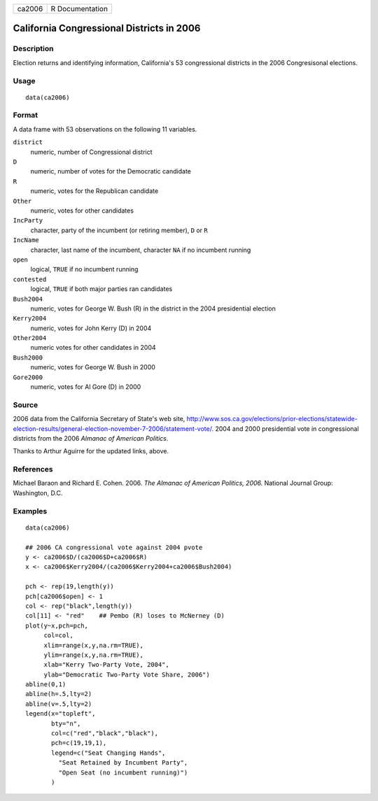 +--------+-----------------+
| ca2006 | R Documentation |
+--------+-----------------+

California Congressional Districts in 2006
------------------------------------------

Description
~~~~~~~~~~~

Election returns and identifying information, California's 53
congressional districts in the 2006 Congresisonal elections.

Usage
~~~~~

::

   data(ca2006)

Format
~~~~~~

A data frame with 53 observations on the following 11 variables.

``district``
   numeric, number of Congressional district

``D``
   numeric, number of votes for the Democratic candidate

``R``
   numeric, votes for the Republican candidate

``Other``
   numeric, votes for other candidates

``IncParty``
   character, party of the incumbent (or retiring member), ``D`` or
   ``R``

``IncName``
   character, last name of the incumbent, character ``NA`` if no
   incumbent running

``open``
   logical, ``TRUE`` if no incumbent running

``contested``
   logical, ``TRUE`` if both major parties ran candidates

``Bush2004``
   numeric, votes for George W. Bush (R) in the district in the 2004
   presidential election

``Kerry2004``
   numeric, votes for John Kerry (D) in 2004

``Other2004``
   numeric votes for other candidates in 2004

``Bush2000``
   numeric, votes for George W. Bush in 2000

``Gore2000``
   numeric, votes for Al Gore (D) in 2000

Source
~~~~~~

2006 data from the California Secretary of State's web site,
http://www.sos.ca.gov/elections/prior-elections/statewide-election-results/general-election-november-7-2006/statement-vote/.
2004 and 2000 presidential vote in congressional districts from the 2006
*Almanac of American Politics*.

Thanks to Arthur Aguirre for the updated links, above.

References
~~~~~~~~~~

Michael Baraon and Richard E. Cohen. 2006. *The Almanac of American
Politics, 2006.* National Journal Group: Washington, D.C.

Examples
~~~~~~~~

::

   data(ca2006)

   ## 2006 CA congressional vote against 2004 pvote
   y <- ca2006$D/(ca2006$D+ca2006$R)
   x <- ca2006$Kerry2004/(ca2006$Kerry2004+ca2006$Bush2004)

   pch <- rep(19,length(y))
   pch[ca2006$open] <- 1
   col <- rep("black",length(y))
   col[11] <- "red"    ## Pembo (R) loses to McNerney (D)
   plot(y~x,pch=pch,
        col=col,
        xlim=range(x,y,na.rm=TRUE),
        ylim=range(x,y,na.rm=TRUE),
        xlab="Kerry Two-Party Vote, 2004",
        ylab="Democratic Two-Party Vote Share, 2006")
   abline(0,1)
   abline(h=.5,lty=2)
   abline(v=.5,lty=2)
   legend(x="topleft",
          bty="n",
          col=c("red","black","black"),
          pch=c(19,19,1),
          legend=c("Seat Changing Hands",
            "Seat Retained by Incumbent Party",
            "Open Seat (no incumbent running)")
          )
